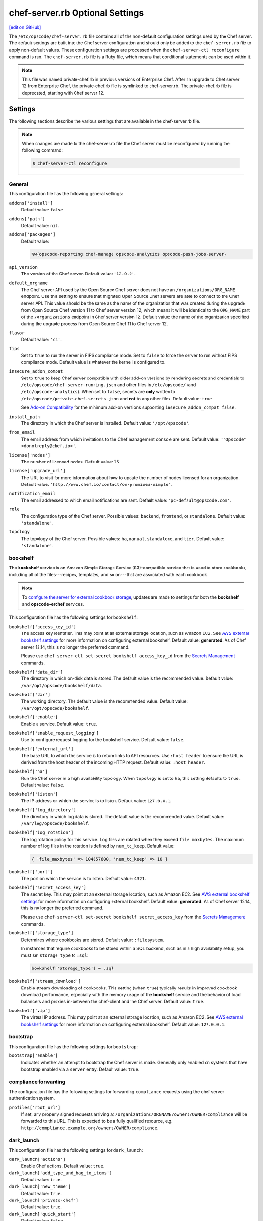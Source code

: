 =====================================================
chef-server.rb Optional Settings
=====================================================
`[edit on GitHub] <https://github.com/chef/chef-web-docs/blob/master/chef_master/source/config_rb_server_optional_settings.rst>`__

.. tag config_rb_server_summary

The ``/etc/opscode/chef-server.rb`` file contains all of the non-default configuration settings used by the Chef server. The default settings are built into the Chef server configuration and should only be added to the ``chef-server.rb`` file to apply non-default values. These configuration settings are processed when the ``chef-server-ctl reconfigure`` command is run. The ``chef-server.rb`` file is a Ruby file, which means that conditional statements can be used within it.

.. end_tag

.. note:: .. tag notes_config_rb_server_was_private_chef_rb

          This file was named private-chef.rb in previous versions of Enterprise Chef. After an upgrade to Chef server 12 from Enterprise Chef, the private-chef.rb file is symlinked to chef-server.rb. The private-chef.rb file is deprecated, starting with Chef server 12.

          .. end_tag

Settings
=====================================================
The following sections describe the various settings that are available in the chef-server.rb file.

.. note:: .. tag notes_config_rb_server_must_reconfigure

          When changes are made to the chef-server.rb file the Chef server must be reconfigured by running the following command:

          .. code-block:: bash

             $ chef-server-ctl reconfigure

          .. end_tag

General
-----------------------------------------------------
This configuration file has the following general settings:

``addons['install']``
   Default value: ``false``.

``addons['path']``
   Default value: ``nil``.

``addons['packages']``
   Default value:

   .. code-block:: ruby

      %w{opscode-reporting chef-manage opscode-analytics opscode-push-jobs-server}

``api_version``
   The version of the Chef server. Default value: ``'12.0.0'``.

``default_orgname``
   The Chef server API used by the Open Source Chef server does not have an ``/organizations/ORG_NAME`` endpoint. Use this setting to ensure that migrated Open Source Chef servers are able to connect to the Chef server API. This value should be the same as the name of the organization that was created during the upgrade from Open Source Chef version 11 to Chef server version 12, which means it will be identical to the ``ORG_NAME`` part of the ``/organizations`` endpoint in Chef server version 12. Default value: the name of the organization specified during the upgrade process from Open Source Chef 11 to Chef server 12.

``flavor``
   Default value: ``'cs'``.

``fips``
   Set to ``true`` to run the server in FIPS compliance mode. Set to ``false`` to force the server to run without FIPS compliance mode. Default value is whatever the kernel is configured to.

.. _config_rb_server_insecure_addon_compat:

``insecure_addon_compat``
   Set to ``true`` to keep Chef server compatible with older add-on versions by rendering secrets and credentials to ``/etc/opscode/chef-server-running.json`` and other files in ``/etc/opscode/`` (and ``/etc/opscode-analytics``). When set to ``false``, secrets are **only** written to ``/etc/opscode/private-chef-secrets.json`` and **not** to any other files. Default value: ``true``.

   See `Add-on Compatibility </server_security.html#add-on-compatibility>`_ for the minimum add-on versions supporting ``insecure_addon_compat false``.

``install_path``
   The directory in which the Chef server is installed. Default value: ``'/opt/opscode'``.

``from_email``
   The email address from which invitations to the Chef management console are sent. Default value: ``'"Opscode" <donotreply@chef.io>'``.

``license['nodes']``
   The number of licensed nodes. Default value: ``25``.

``license['upgrade_url']``
   The URL to visit for more information about how to update the number of nodes licensed for an organization. Default value: ``'http://www.chef.io/contact/on-premises-simple'``.

``notification_email``
   The email addressed to which email notifications are sent. Default value: ``'pc-default@opscode.com'``.

``role``
   The configuration type of the Chef server. Possible values: ``backend``, ``frontend``, or ``standalone``. Default value: ``'standalone'``.

``topology``
   The topology of the Chef server. Possible values: ``ha``, ``manual``, ``standalone``, and ``tier``. Default value: ``'standalone'``.

bookshelf
-----------------------------------------------------
.. tag server_services_bookshelf

The **bookshelf** service is an Amazon Simple Storage Service (S3)-compatible service that is used to store cookbooks, including all of the files---recipes, templates, and so on---that are associated with each cookbook.

.. end_tag

.. note:: .. tag notes_server_aws_cookbook_storage

          To `configure the server for external cookbook storage </server_components.html#aws-settings>`_, updates are made to settings for both the **bookshelf** and **opscode-erchef** services.

          .. end_tag

This configuration file has the following settings for ``bookshelf``:

``bookshelf['access_key_id']``
  The access key identifier. This may point at an external storage location, such as Amazon EC2. See `AWS external bookshelf settings </server_components.html#external-bookshelf-settings>`__ for more information on configuring external bookshelf. Default value: **generated**. As of Chef server 12.14, this is no longer the preferred command.

  Please use ``chef-server-ctl set-secret bookshelf access_key_id`` from the `Secrets Management </ctl_chef_server.html#ctl-chef-server-secrets-management>`__ commands.

``bookshelf['data_dir']``
   The directory in which on-disk data is stored. The default value is the recommended value. Default value: ``/var/opt/opscode/bookshelf/data``.

``bookshelf['dir']``
   The working directory. The default value is the recommended value. Default value: ``/var/opt/opscode/bookshelf``.

``bookshelf['enable']``
   Enable a service. Default value: ``true``.

``bookshelf['enable_request_logging']``
   Use to configure request logging for the bookshelf service. Default value: ``false``.

``bookshelf['external_url']``
   The base URL to which the service is to return links to API resources. Use ``:host_header`` to ensure the URL is derived from the host header of the incoming HTTP request. Default value: ``:host_header``.

``bookshelf['ha']``
   Run the Chef server in a high availability topology. When ``topology`` is set to ``ha``, this setting defaults to ``true``. Default value: ``false``.

``bookshelf['listen']``
   The IP address on which the service is to listen. Default value: ``127.0.0.1``.

``bookshelf['log_directory']``
   The directory in which log data is stored. The default value is the recommended value. Default value: ``/var/log/opscode/bookshelf``.

``bookshelf['log_rotation']``
   The log rotation policy for this service. Log files are rotated when they exceed ``file_maxbytes``. The maximum number of log files in the rotation is defined by ``num_to_keep``. Default value:

   .. code-block:: ruby

      { 'file_maxbytes' => 104857600, 'num_to_keep' => 10 }

``bookshelf['port']``
   The port on which the service is to listen. Default value: ``4321``.

``bookshelf['secret_access_key']``
   The secret key. This may point at an external storage location, such as Amazon EC2. See `AWS external bookshelf settings </server_components.html#external-bookshelf-settings>`__ for more information on configuring external bookshelf. Default value: **generated**. As of Chef server 12.14, this is no longer the preferred command.

   Please use ``chef-server-ctl set-secret bookshelf secret_access_key`` from the `Secrets Management </ctl_chef_server.html#ctl-chef-server-secrets-management>`__ commands.

``bookshelf['storage_type']``
   Determines where cookbooks are stored. Default value: ``:filesystem``.

   In instances that require cookbooks to be stored within a SQL backend, such as in a high availability setup, you must set ``storage_type`` to ``:sql``:

   .. code-block:: ruby

      bookshelf['storage_type'] = :sql

``bookshelf['stream_download']``
   Enable stream downloading of cookbooks. This setting (when ``true``) typically results in improved cookbook download performance, especially with the memory usage of the **bookshelf** service and the behavior of load balancers and proxies in-between the chef-client and the Chef server. Default value: ``true``.

``bookshelf['vip']``
   The virtual IP address. This may point at an external storage location, such as Amazon EC2. See `AWS external bookshelf settings </server_components.html#external-bookshelf-settings>`__ for more information on configuring external bookshelf. Default value: ``127.0.0.1``.

bootstrap
-----------------------------------------------------
This configuration file has the following settings for ``bootstrap``:

``bootstrap['enable']``
   Indicates whether an attempt to bootstrap the Chef server is made. Generally only enabled on systems that have bootstrap enabled via a ``server`` entry. Default value: ``true``.

compliance forwarding
-----------------------------------------------------
The configuration file has the following settings for forwarding ``compliance`` requests using the chef server authentication system.

``profiles['root_url']``
   If set, any properly signed requests arriving at ``/organizations/ORGNAME/owners/OWNER/compliance`` will be forwarded to this URL. This is expected to be a fully qualified resource, e.g. ``http://compliance.example.org/owners/OWNER/compliance``.

dark_launch
-----------------------------------------------------
This configuration file has the following settings for ``dark_launch``:

``dark_launch['actions']``
   Enable Chef actions. Default value: ``true``.

``dark_launch['add_type_and_bag_to_items']``
   Default value: ``true``.

``dark_launch['new_theme']``
   Default value: ``true``.

``dark_launch['private-chef']``
   Default value: ``true``.

``dark_launch['quick_start']``
   Default value: ``false``.

``dark_launch['reporting']``
   Enable Reporting, which performs data collection during a chef-client run. Default value: ``true``.

``dark_launch['sql_users']``
   Default value: ``true``.

data_collector
-----------------------------------------------------
This configuration file has the following settings for ``data_collector``:

``data_collector['root_url']``
   The fully qualified URL to the data collector server API. When present, it will enable the data collector in **opscode-erchef**. This also enables chef-server authenticated forwarding any properly signed requests arriving at ``/organizations/ORGNAME/data-collector`` to this URL with the data collector token appended. This is also target for requests authenticated and forwarded by the ``/organizations/ORGNAME/data-collector`` endpoint. For the forwarding to work correctly the ``data_collector['token']`` field must also be set.
   For example, if the data collector in Chef Automate is being used, the URI would look like:
   ``http://my_automate_server.example.org/data-collector/v0/``.

``data_collector['proxy']``
   If set to ``true``, Chef server will proxy all requests sent to ``/data-collector`` to the configured Chef Automate ``data_collector['root_url']``. Note that *this route* does not check the request signature and add the right data_collector token, but just proxies the Automate endpoint **as-is**. Default value: ``nil``.

``data_collector['token']``
   Legacy configuration for shared data collector security token. When configured, the token will be passed as an HTTP header named ``x-data-collector-token`` which the server can choose to accept or reject. As of Chef server 12.14, this is no longer the preferred command.

   Please use ``chef-server-ctl set-secret data_collector token`` from the `Secrets Management </ctl_chef_server.html#ctl-chef-server-secrets-management>`__ commands.

``data_collector['timeout']``
   The amount of time (in milliseconds) before a request to the data collector API times out. Default value: `30000`.
``data_collector['http_init_count']``
   The initial worker count for the HTTP connection pool that is used by the data collector. Default value: `25`.
``data_collector['http_max_count']``
   The maximum worker count for the HTTP connection pool that is used by the data collector. Default value: `100`.
``data_collector['http_max_age']``
   The maximum connection worker age (in seconds) for the HTTP connection pool that is used by the data collector. Default value: `"{70, sec}"`.
``data_collector['http_cull_interval']``
   The maximum cull interval (in minutes) for the HTTP connection pool that is used by the data collector. Default value: `"{1, min}"`.
``data_collector['http_max_connection_duration']``
   The maximum connection duration (in seconds) for the HTTP connection pool that is used by the data collector. Default value: `"{70, sec}"`.
``data_collector['ibrowse_options']``
   An array of comma-separated key-value pairs of ibrowse options for the HTTP connection pool that is used by the data collector. Default value: `"[{connect_timeout, 10000}]"`.

estatsd
-----------------------------------------------------
This configuration file has the following settings for ``estatsd``:

``estatsd['dir']``
   The working directory. The default value is the recommended value. Default value: ``'/var/opt/opscode/estatsd'``.

``estatsd['enable']``
   Enable a service. Default value: ``true``.

``estatsd['log_directory']``
   The directory in which log data is stored. The default value is the recommended value. Default value: ``'/var/log/opscode/estatsd'``.

``estatsd['port']``
   The port on which the service is to listen. Default value: ``9466``.

``estatsd['protocol']``
   Use to send application statistics with StatsD protocol formatting. Set this value to ``statsd`` to apply StatsD protocol formatting.

``estatsd['vip']``
   The virtual IP address. Default value: ``'127.0.0.1'``.

jetty
-----------------------------------------------------
This configuration file has the following settings for ``jetty``:

``jetty['enable']``
   Enable a service. Default value: ``'false'``. This value should not be modified.

``jetty['ha']``
   Run the Chef server in a high availability topology. When ``topology`` is set to ``ha``, this setting defaults to ``true``. Default value: ``'false'``.

``jetty['log_directory']``
   The directory in which log data is stored. The default value is the recommended value. Default value:

   .. code-block:: ruby

      '/var/opt/opscode/opscode-solr4/jetty/logs'

keepalived
-----------------------------------------------------
.. tag server_services_keepalived

The **keepalived** service manages the virtual IP address (VIP) between the backend machines in a high availability topology that uses DRBD.

.. end_tag

This configuration file has the following settings for ``keepalived``:

``keepalived['dir']``
   The working directory. The default value is the recommended value. Default value: ``'/var/opt/opscode/keepalived'``.

``keepalived['enable']``
   Enable a service. Enable this setting for backend servers in high availability topologies. Default value: ``false``.

``keepalived['ipv6_on']``
   Enable Internet Protocol version 6 (IPv6) addresses. Default value: ``false``.

``keepalived['log_directory']``
   The directory in which log data is stored. The default value is the recommended value. Default value: ``'/var/log/opscode/keepalived'``.

``keepalived['log_rotation']``
   The log rotation policy for this service. Log files are rotated when they exceed ``file_maxbytes``. The maximum number of log files in the rotation is defined by ``num_to_keep``. Default value: ``{ 'file_maxbytes' => 104857600, 'num_to_keep' => 10 }``

``keepalived['service_posthooks']``
   The directory to which Keepalived is to send ``POST`` hooks. Default value:

   .. code-block:: ruby

      '{ 'rabbitmq' => '/opt/opscode/bin/wait-for-rabbit' }'

``keepalived['smtp_connect_timeout']``
   The amount of time (in seconds) to wait for a connection to an SMTP server. Default value: ``'30'``.

``keepalived['smtp_server']``
   The SMTP server to which a connection is made. Default value: ``'127.0.0.1'``.

``keepalived['vrrp_instance_advert_int']``
   The frequency (in seconds) at which the primary VRRP server is to advertise. Default value: ``'1'``.

``keepalived['vrrp_instance_interface']``
   The interface over which VRRP traffic is sent. Should be set to the name of the dedicated interface for Keepalived. Default value: ``'eth0'``.

``keepalived['vrrp_instance_ipaddress']``
   The virtual IP address to be managed. This is typically set by the ``backend_vip`` option. Default value: ``node['ipaddress']``.

``keepalived['vrrp_instance_ipaddress_dev']``
   The device to which the virtual IP address is added. Default value: ``'eth0'``.

``keepalived['vrrp_instance_nopreempt']``
   Specify that a lower priority machine maintains the master role, even if a higher priority machine is available. (This setting configures the ``noprempt`` value in VRRP.) Default value: ``'true'``.

``keepalived['vrrp_instance_password']``
   Legacy configuration for the secret key of VRRP pairs. This value is generated randomly when the bootstrap server is installed and does not need to be set explicitly. Default value: **generated**.

   To override the default value, use the `Secrets Management </ctl_chef_server.html#ctl-chef-server-secrets-management>`__ command: ``chef-server-ctl set-secret keepalived vrrp_instance_password``.

``keepalived['vrrp_instance_preempt_delay']``
   The ``prempt_delay`` value for the VRRP instance. Default value: ``'30'``.

``keepalived['vrrp_instance_priority']``
   The priority for this server. By default, all servers have equal priority. The server with the lowest value will have the highest priority. Default value: ``'100'``.

``keepalived['vrrp_instance_state']``
   The state of the VRRP server. This value should be the same for both servers in the backend. Default value: ``'BACKUP'``.

``keepalived['vrrp_instance_virtual_router_id']``
   The virtual router identifier used by the Keepalived pair. This value should be unique within the multicast domain used for Keepalived. Default value: ``'1'``.

``keepalived['vrrp_sync_group']``
   The name of the VRRP synchronization group. Default value: ``'PC_GROUP'``.

``keepalived['vrrp_sync_instance']``
   The name of the VRRP synchronization instance. Default value: ``'PC_VI'``.

``keepalived['vrrp_unicast_bind']``
   The unicast cluster IP address to which Keepalived binds. To use multicast, leave this value undefined. This value is configured automatically based on settings in private-chef.rb. This setting should not be changed without first consulting a Chef support engineer. Default value: ``node['ipaddress']``.

``keepalived['vrrp_unicast_peer']``
   The unicast cluster IP address used by Keepalived to talk to its peer. To use multicast, leave this value undefined. This value is configured automatically based on settings in private-chef.rb. This setting should not be changed without first consulting a Chef support engineer. Default value: ``nil``.

lb / lb_internal
-----------------------------------------------------
This configuration file has the following settings for ``lb``:

``lb['api_fqdn']``
   Default value: ``node['fqdn']``.

``lb['ban_refresh_interval']``
   Default value: ``600``.

``lb['bookshelf']``
   Default value: ``127.0.0.1``.

``lb['cache_cookbook_files']``
   Default value: ``false``.

``lb['chef_max_version']``
   The maximum version of the chef-client that is allowed to access the Chef server via the Chef server API. Default value: ``11``.

``lb['chef_min_version']``
   The minimum version of the chef-client that is allowed to access the Chef server via the Chef server API. Default value: ``10``.

``lb['chef_server_webui']``
   Default value: ``127.0.0.1``.

``lb['debug']``
   Default value: ``false``.

``lb['enable']``
   Enable a service. Default value: ``true``.

``lb['erchef']``
   Default value: ``127.0.0.1``.

``lb['maint_refresh_interval']``
   Default value: ``600``.

``lb['redis_connection_pool_size']``
   Default value: ``250``.

``lb['redis_connection_timeout']``
   The amount of time (in milliseconds) to wait before timing out. Default value: ``1000``.

``lb['redis_keepalive_timeout']``
   The amount of time (in milliseconds) to wait before timing out. Default value: ``2000``.

``lb['upstream']['bookshelf']``
   The default value is the recommended value. Default value: ``[ '127.0.0.1' ]``.

``lb['upstream']['oc_bifrost']``
   The default value is the recommended value. Default value: ``[ '127.0.0.1' ]``.

``lb['upstream']['opscode_erchef']``
   The default value is the recommended value. Default value: ``[ '127.0.0.1' ]``.

``lb['upstream']['opscode_solr4']``
   The default value is the recommended value. Default value: ``[ '127.0.0.1' ]``.

``lb['vip']``
   The virtual IP address. Default value: ``127.0.0.1``.

``lb['web_ui_fqdn']``
   Default value: ``node['fqdn']``.

``lb['xdl_defaults']['503_mode']``
   The default value is the recommended value. Default value: ``false``.

``lb['xdl_defaults']['couchdb_acls']``
   The default value is the recommended value. Default value: ``true``.

``lb['xdl_defaults']['couchdb_association_requests']``
   The default value is the recommended value. Default value: ``true``.

``lb['xdl_defaults']['couchdb_associations']``
   The default value is the recommended value. Default value: ``true``.

``lb['xdl_defaults']['couchdb_containers']``
   The default value is the recommended value. Default value: ``true``.

``lb['xdl_defaults']['couchdb_groups']``
   The default value is the recommended value. Default value: ``true``.

``lb['xdl_defaults']['couchdb_organizations']``
   The default value is the recommended value. Default value: ``true``.

And for the internal load balancers:

``lb_internal['account_port']``
   Default value: ``9685``.

``lb_internal['chef_port']``
   Default value: ``9680``.

``lb_internal['enable']``
   Default value: ``true``.

``lb_internal['oc_bifrost_port']``
   Default value: ``9683``.

``lb_internal['vip']``
   The virtual IP address. Default value: ``'127.0.0.1'``.

ldap
-----------------------------------------------------
.. tag config_rb_server_settings_ldap

.. warning:: The following settings **MUST** be in the config file for LDAP authentication to Active Directory to work:

   - ``base_dn``
   - ``bind_dn``
   - ``group_dn``
   - ``host``

   If those settings are missing, you will get authentication errors and be unable to proceed.

This configuration file has the following settings for ``ldap``:

``ldap['base_dn']``
   The root LDAP node under which all other nodes exist in the directory structure. For Active Directory, this is typically ``cn=users`` and then the domain. For example:

   .. code-block:: ruby

      'OU=Employees,OU=Domain users,DC=example,DC=com'

   Default value: ``nil``.

``ldap['bind_dn']``
   The distinguished name used to bind to the LDAP server. The user the Chef server will use to perform LDAP searches. This is often the administrator or manager user. This user needs to have read access to all LDAP users that require authentication. The Chef server must do an LDAP search before any user can log in. Many Active Directory and LDAP systems do not allow an anonymous bind. If anonymous bind is allowed, leave the ``bind_dn`` and ``bind_password`` settings blank. If anonymous bind is not allowed, a user with ``READ`` access to the directory is required. This user must be specified as an LDAP distinguished name similar to:

   .. code-block:: ruby

      'CN=user,OU=Employees,OU=Domainuser,DC=example,DC=com'

   .. note:: If you need to escape characters in a distinguished name, such as when using Active Directory, they must be `escaped with a backslash escape character <https://social.technet.microsoft.com/wiki/contents/articles/5312.active-directory-characters-to-escape.aspx>`_.

      .. code-block:: ruby

         'CN=example\\user,OU=Employees,OU=Domainuser,DC=example,DC=com'

   Default value: ``nil``.

``ldap['bind_password']``
   Legacy configuration for the password of the binding user. The password for the user specified by ``ldap['bind_dn']``. Leave this value and ``ldap['bind_dn']`` unset if anonymous bind is sufficient. Default value: ``nil``. As of Chef server 12.14, this is no longer the preferred command.

   Please use ``chef-server-ctl set-secret ldap bind_password`` from the `Secrets Management </ctl_chef_server.html#ctl-chef-server-secrets-management>`__ commands.

   .. code-block:: bash

      $ chef-server-ctl set-secret ldap bind_password
      Enter ldap bind_password:    (no terminal output)
      Re-enter ldap bind_password: (no terminal output)

   Remove a set password via

   .. code-block:: bash

      $ chef-server-ctl remove-secret ldap bind_password

``ldap['group_dn']``
   The distinguished name for a group. When set to the distinguished name of a group, only members of that group can log in. This feature filters based on the ``memberOf`` attribute and only works with LDAP servers that provide such an attribute. In OpenLDAP, the ``memberOf`` overlay provides this attribute. For example, if the value of the ``memberOf`` attribute is ``CN=abcxyz,OU=users,DC=company,DC=com``, then use:

   .. code-block:: ruby

      ldap['group_dn'] = 'CN=abcxyz,OU=users,DC=company,DC=com'

``ldap['host']``
   The name (or IP address) of the LDAP server. The hostname of the LDAP or Active Directory server. Be sure the Chef server is able to resolve any host names. Default value: ``ldap-server-host``.

``ldap['login_attribute']``
   The LDAP attribute that holds the user's login name. Use to specify the Chef server user name for an LDAP user. Default value: ``sAMAccountName``.

``ldap['port']``
   An integer that specifies the port on which the LDAP server listens. The default value is an appropriate value for most configurations. Default value: ``389`` or ``636`` when ``ldap['encryption']`` is set to ``:simple_tls``.

``ldap['ssl_enabled']``
   Cause the Chef server to connect to the LDAP server using SSL. Default value: ``false``. Must be ``false`` when ``ldap['tls_enabled']`` is ``true``.

   .. note:: It's recommended that you enable SSL for Active Directory.

   .. note:: Previous versions of the Chef server used the ``ldap['ssl_enabled']`` setting to first enable SSL, and then the ``ldap['encryption']`` setting to specify the encryption type. These settings are deprecated.

``ldap['system_adjective']``
   A descriptive name for the login system that is displayed to users in the Chef server management console. If a value like "corporate" is used, then the Chef management console user interface will display strings like "the corporate login server", "corporate login", or "corporate password." Default value: ``AD/LDAP``.

   .. warning:: This setting is **not** used by the Chef server. It is used only by the Chef management console.

``ldap['timeout']``
   The amount of time (in seconds) to wait before timing out. Default value: ``60000``.

``ldap['tls_enabled']``
   Enable TLS. When enabled, communication with the LDAP server is done via a secure SSL connection on a dedicated port. When ``true``, ``ldap['port']`` is also set to ``636``. Default value: ``false``. Must be ``false`` when ``ldap['ssl_enabled']`` is ``true``.

   .. note:: Previous versions of the Chef server used the ``ldap['ssl_enabled']`` setting to first enable SSL, and then the ``ldap['encryption']`` setting to specify the encryption type. These settings are deprecated.

.. end_tag

nginx
-----------------------------------------------------
This configuration file has the following settings for ``nginx``:

``nginx['cache_max_size']``
   The ``max_size`` parameter used by the Nginx cache manager, which is part of the ``proxy_cache_path`` directive. When the size of file storage exceeds this value, the Nginx cache manager removes the least recently used data. Default value: ``5000m``.

``nginx['client_max_body_size']``
   The maximum accepted body size for a client request, as indicated by the ``Content-Length`` request header. Default value: ``250m``.

``nginx['dir']``
   The working directory. The default value is the recommended value. Default value: ``/var/opt/opscode/nginx``.

``nginx['enable']``
   Enable a service. Default value: ``true``.

``nginx['enable_ipv6']``
   Enable Internet Protocol version 6 (IPv6) addresses. Default value: ``false``.

``nginx['enable_non_ssl']``
   Allow port 80 redirects to port 443. When this value is set to ``true``, load balancers on the front-end hardware are allowed to do SSL termination of the WebUI and API. Default value: ``false``.

``nginx['enable_stub_status']``
   Enables the Nginx ``stub_status`` module. See ``nginx['stub_status']['allow_list']``, ``nginx['stub_status']['listen_host']``, ``nginx['stub_status']['listen_port']``, and ``nginx['stub_status']['location']``. Default value: ``true``.

``nginx['gzip']``
   Enable  gzip compression. Default value: ``on``.

``nginx['gzip_comp_level']``
   The compression level used with gzip, from least amount of compression (``1``, fastest) to the most (``2``, slowest). Default value: ``2``.

``nginx['gzip_http_version']``
   Enable gzip depending on the version of the HTTP request. Default value: ``1.0``.

``nginx['gzip_proxied']``
   The type of compression used based on the request and response. Default value: ``any``.

``nginx['gzip_types']``
   Enable compression for the specified MIME-types. Default value:

   .. code-block:: ruby

      [ 'text/plain',
        'text/css',
        'application/x-javascript',
        'text/xml', 'application/xml',
        'application/xml+rss',
        'text/javascript',
        'application/json'
        ]

``nginx['ha']``
   Run the Chef server in a high availability topology. When ``topology`` is set to ``ha``, this setting defaults to ``true``. Default value: ``false``.

``nginx['keepalive_timeout']``
   The amount of time (in seconds) to wait for requests on a Keepalived connection. Default value: ``65``.

``nginx['log_directory']``
   The directory in which log data is stored. The default value is the recommended value. Default value: ``/var/log/opscode/nginx``.

``nginx['log_rotation']``
   The log rotation policy for this service. Log files are rotated when they exceed ``file_maxbytes``. The maximum number of log files in the rotation is defined by ``num_to_keep``. Default value: ``{ 'file_maxbytes' => 104857600, 'num_to_keep' => 10 }``

``nginx['log_x_forwarded_for']``
  Log $http_x_forwarded_for ("X-Forwarded-For") instead of $remote_addr if ``true``.  Default value ``false``.

``nginx['non_ssl_port']``
   The port on which the WebUI and API are bound for non-SSL connections. Default value: ``80``. Use ``nginx['enable_non_ssl']`` to enable or disable SSL redirects on this port number. Set to ``false`` to disable non-SSL connections.

``nginx['sendfile']``
   Copy data between file descriptors when ``sendfile()`` is used. Default value: ``on``.

``nginx['server_name']``
   The FQDN for the server. Default value: ``node['fqdn']``.

``nginx['ssl_certificate']``
   The SSL certificate used to verify communication over HTTPS. Default value: ``nil``.

``nginx['ssl_certificate_key']``
   The certificate key used for SSL communication. Default value: ``nil``.

``nginx['ssl_ciphers']``
   The list of supported cipher suites that are used to establish a secure connection. To favor AES256 with ECDHE forward security, drop the ``RC4-SHA:RC4-MD5:RC4:RSA`` prefix. See `this link <https://wiki.mozilla.org/Security/Server_Side_TLS>`__ for more information. For example:

   .. code-block:: ruby

      nginx['ssl_ciphers'] = HIGH: ... :!PSK

``nginx['ssl_company_name']``
   The name of your company. Default value: ``YouCorp``.

``nginx['ssl_country_name']``
   The country in which your company is located. Default value: ``US``.

``nginx['ssl_email_address']``
   The default email address for your company. Default value: ``you@example.com``.

``nginx['ssl_locality_name']``
   The city in which your company is located. Default value: ``Seattle``.

``nginx['ssl_organizational_unit_name']``
   The organization or group within your company that is running the Chef server. Default value: ``Operations``.

``nginx['ssl_port']``
   Default value: ``443``.

``nginx['ssl_protocols']``
   The SSL protocol versions that are enabled. For the highest possible security, disable SSL 3.0 and allow only TLS:

   .. code-block:: ruby

      nginx['ssl_protocols'] = 'TLSv1 TLSv1.1 TLSv1.2'

   Default value: ``TLSv1 TLSv1.1 TLSv1.2``.

``nginx['ssl_state_name']``
   The state, province, or region in which your company is located. Default value: ``WA``.

``nginx['strict_host_header']``
   Whether nginx should only respond to requests where the Host header matches one of the configured FQDNs. Default value: ``false``.

   New in Chef server 12.17

``nginx['stub_status']['allow_list']``
   The IP address on which accessing the ``stub_status`` endpoint is allowed. Default value: ``["127.0.0.1"]``.

``nginx['stub_status']['listen_host']``
   The host on which the Nginx ``stub_status`` module listens. Default value: ``"127.0.0.1"``.

``nginx['stub_status']['listen_port']``
   The port on which the Nginx ``stub_status`` module listens. Default value: ``"9999"``.

``nginx['stub_status']['location']``
   The name of the Nginx ``stub_status`` endpoint used to access data generated by the Nginx ``stub_status`` module. Default value: ``"/nginx_status"``.

``nginx['tcp_nodelay']``
   Enable the Nagle buffering algorithm. Default value: ``on``.

``nginx['tcp_nopush']``
   Enable TCP/IP transactions. Default value: ``on``.

``nginx['url']``
   Default value: ``https://#{node['fqdn']}``.

``nginx['use_implicit_hosts']``
   Automatically add `localhost` and any local IP addresses to the configured FQDNs. Useful in combination with ``nginx['strict_host_header']``. Default value: ``true``.

   New in Chef server 12.17

``nginx['worker_connections']``
   The maximum number of simultaneous clients. Use with ``nginx['worker_processes']`` to determine the maximum number of allowed clients. Default value: ``10240``.

``nginx['worker_processes']``
   The number of allowed worker processes. Use with ``nginx['worker_connections']`` to determine the maximum number of allowed clients. Default value: ``node['cpu']['total'].to_i``.

``nginx['x_forwarded_proto']``
   The protocol used to connect to the server. Possible values: ``http`` and ``https``. This is the protocol used to connect to the Chef server by a chef-client or a workstation. Default value: ``'https'``.

oc_bifrost
-----------------------------------------------------
.. tag server_services_bifrost

The **oc_bifrost** service ensures that every request to view or manage objects stored on the Chef server is authorized.

.. end_tag

This configuration file has the following settings for ``oc_bifrost``:

``oc_bifrost['db_pool_size']``
   The number of open connections to PostgreSQL that are maintained by the service. This value should be increased if failures indicate that the **oc_bifrost** service ran out of connections. This value should be tuned in conjunction with the ``postgresql['max_connections']`` setting for PostgreSQL. Default value: ``20``.

``oc_bifrost['dir']``
   The working directory. The default value is the recommended value. Default value: ``/var/opt/opscode/oc_bifrost``.

``oc_bifrost['enable']``
   Enable a service. Default value: ``true``.

``oc_bifrost['enable_request_logging']``
   Use to configure request logging for the ``oc_bifrost`` service. Default value: ``true``.

``oc_bifrost['extended_perf_log']``
   Default value: ``true``.

``oc_bifrost['ha']``
   Run the Chef server in a high availability topology. When ``topology`` is set to ``ha``, this setting defaults to ``true``.

``oc_bifrost['listen']``
   The IP address on which the service is to listen. Default value: ``'127.0.0.1'``.

``oc_bifrost['log_directory']``
   The directory in which log data is stored. The default value is the recommended value. Default value: ``/var/log/opscode/oc_bifrost``.

``oc_bifrost['log_rotation']``
   The log rotation policy for this service. Log files are rotated when they exceed ``file_maxbytes``. The maximum number of log files in the rotation is defined by ``num_to_keep``. Default value:

   .. code-block:: ruby

      { 'file_maxbytes' => 104857600, 'num_to_keep' => 10 }

``oc_bifrost['port']``
   The port on which the service is to listen. Default value: ``9463``.

``oc_bifrost['sql_password']``
   The password for the ``sql_user``. Default value: **generated**.

   To override the default value, use the `Secrets Management </ctl_chef_server.html#ctl-chef-server-secrets-management>`__ command: ``chef-server-ctl set-secret oc_bifrost sql_password``.

``oc_bifrost['sql_ro_password']``
   The password for the ``sql_ro_user``. Default value: **generated**.

   To override the default value, use the `Secrets Management </ctl_chef_server.html#ctl-chef-server-secrets-management>`__ command: ``chef-server-ctl set-secret oc_bifrost sql_ro_password``.

``oc_bifrost['sql_ro_user']``
   Default value: ``'bifrost_ro'``.

``oc_bifrost['sql_user']``
   The user with permission to publish data. Default value: ``'bifrost'``.

``oc_bifrost['superuser_id']``
   Default value: **generated**.

``oc_bifrost['vip']``
   The virtual IP address. Default value: ``'127.0.0.1'``.

oc_chef_authz
-----------------------------------------------------
.. tag server_services_authz

The **opscode-authz** service is used to handle authorization requests to the Chef server.

.. end_tag

.. tag config_rb_server_settings_oc_chef_authz

This configuration file has the following settings for ``oc_chef_authz``:

``oc_chef_authz['http_cull_interval']``
   Default value: ``'{1, min}'``.

``oc_chef_authz['http_init_count']``
   Default value: ``25``.

``oc_chef_authz['http_max_age']``
   Default value: ``'{70, sec}'``.

``oc_chef_authz['http_max_connection_duration']``
   Default value: ``'{70, sec}'``.

``oc_chef_authz['http_max_count']``
   Default value: ``100``.

``oc_chef_authz['ibrowse_options']``
   The amount of time (in milliseconds) to wait for a connection to be established. Default value: ``'[{connect_timeout, 5000}]'``.

.. end_tag

oc-chef-pedant
-----------------------------------------------------
This configuration file has the following settings for ``oc-chef-pedant``:

``oc_chef_pedant['debug_org_creation']``
   Run tests with full output. Default value: ``false``.

``oc_chef_pedant['dir']``
   The working directory. The default value is the recommended value. Default value:

   .. code-block:: ruby

      '/var/opt/opscode/oc-chef-pedant'

``oc_chef_pedant['log_directory']``
   The directory in which log data is stored. The default value is the recommended value. Default value:

   .. code-block:: ruby

      '/var/log/opscode/oc-chef-pedant'

``oc_chef_pedant['log_http_requests']``
   Log HTTP requests in a file named ``http-traffic.log`` that is located in the path specified by ``log_directory``. Default value: ``true``.

``oc_chef_pedant['log_rotation']``
   The log rotation policy for this service. Log files are rotated when they exceed ``file_maxbytes``. The maximum number of log files in the rotation is defined by ``num_to_keep``. Default value:

   .. code-block:: ruby

      { 'file_maxbytes' => 104857600, 'num_to_keep' => 10 }

oc-id
-----------------------------------------------------
.. tag server_services_oc_id

The **oc-id** service enables OAuth 2.0 authentication to the Chef server by external applications, including Chef Supermarket and Chef Analytics. OAuth 2.0 uses token-based authentication, where external applications use tokens that are issued by the **oc-id** provider. No special credentials---``webui_priv.pem`` or privileged keys---are stored on the external application.

.. end_tag

This configuration file has the following settings for ``oc-id``:

``oc_id['administrators']``
   An array of Chef server user names who may add applications to the identity service. For example, ``['user1', 'user2']``. Default value: ``[ ]``.

``oc_id['applications']``
   A Hash that contains OAuth 2 application information. Default value: ``{ }``.

   .. tag config_ocid_application_hash_supermarket

   To define OAuth 2 information for Chef Supermarket, create a Hash similar to:

      .. code-block:: ruby

         oc_id['applications'] ||= {}
         oc_id['applications']['supermarket'] = {
           'redirect_uri' => 'https://supermarket.mycompany.com/auth/chef_oauth2/callback'
         }

   .. end_tag

   To define OAuth 2 information for Chef Analytics, create a Hash similar to:

      .. code-block:: ruby

         oc_id['applications'] ||= {}
         oc_id['applications']['analytics'] = {
           'redirect_uri' => 'https://analytics.rhel.aws'
         }

``oc_id['db_pool_size']``
   The number of open connections to PostgreSQL that are maintained by the service. Default value: ``'20'``.

``oc_id['dir']``
   The working directory. The default value is the recommended value. Default value: none.

``oc_id['enable']``
   Enable a service. Default value: ``true``.

``oc_id['email_from_address']``
   New in Chef server 12.12.

   Outbound email address. Defaults to the ``'from_email'`` value.

``oc_id['ha']``
   Run the Chef server in a high availability topology. When ``topology`` is set to ``ha``, this setting defaults to ``true``. Default value: ``false``.

``oc_id['log_directory']``
   The directory in which log data is stored. The default value is the recommended value. Default value: ``'/var/opt/opscode/oc_id'``.

``oc_id['log_rotation']``
   The log rotation policy for this service. Log files are rotated when they exceed ``file_maxbytes``. The maximum number of log files in the rotation is defined by ``num_to_keep``. Default value:

   .. code-block:: ruby

      { 'file_maxbytes' => 104857600, 'num_to_keep' => 10 }

``oc_id['origin']``
   New in Chef server 12.12.

   The FQDN for the server that is sending outbound email. Defaults to the ``'api_fqdn'`` value, which is the FQDN for the Chef server.

``oc_id['num_to_keep']``
   The number of log files to keep. Default value: ``10``.

``oc_id['port']``
   The port on which the service is to listen. Default value: ``9090``.

``oc_id['sql_database']``
   The name of the database. Default value: ``oc_id``.

``oc_id['sql_password']``
   The password for the ``sql_user``. Default value: **generated**.

   To override the default value, use the `Secrets Management </ctl_chef_server.html#ctl-chef-server-secrets-management>`__ command: ``chef-server-ctl set-secret oc_id sql_password``.

``oc_id['sql_user']``
   The user with permission to write to ``sql_database``. Default value: ``oc_id``.

``oc_id['vip']``
   The virtual IP address. Default value: ``'127.0.0.1'``.

opscode-chef-mover
-----------------------------------------------------
This configuration file has the following settings for ``opscode-chef-mover``:

``opscode_chef_mover['bulk_fetch_batch_size']``
   Default value: ``'5'``.

``opscode_chef_mover['cache_ttl']``
   Default value: ``'3600'``.

``opscode_chef_mover['db_pool_size']``
   The number of open connections to PostgreSQL that are maintained by the service. Default value: ``'5'``.

``opscode_chef_mover['data_dir']``
   The directory in which on-disk data is stored. The default value is the recommended value. Default value:

   .. code-block:: ruby

      '/var/opt/opscode/opscode-chef-mover/data'

``opscode_chef_mover['dir']``
   The working directory. The default value is the recommended value. Default value:

   .. code-block:: ruby

      '/var/opt/opscode/opscode-chef-mover'

``opscode_chef_mover['enable']``
   Enable a service. Default value: ``true``.

``opscode_chef_mover['ha']``
   Run the Chef server in a high availability topology. When ``topology`` is set to ``ha``, this setting defaults to ``true``. Default value: ``false``.

``opscode_chef_mover['ibrowse_max_pipeline_size']``
   Default value: ``1``.

``opscode_chef_mover['ibrowse_max_sessions']``
   Default value: ``256``.

``opscode_chef_mover['log_directory']``
   The directory in which log data is stored. The default value is the recommended value. Default value:

   .. code-block:: ruby

      '/var/log/opscode/opscode-chef-mover'

``opscode_chef_mover['log_rotation']``
   The log rotation policy for this service. Log files are rotated when they exceed ``file_maxbytes``. The maximum number of log files in the rotation is defined by ``num_to_keep``. Default value:

   .. code-block:: ruby

      { 'file_maxbytes' => 104857600, 'num_to_keep' => 10 }

``opscode_chef_mover['max_cache_size']``
   Default value: ``'10000'``.

``opscode_chef_mover['solr_http_cull_interval']``
   Default value: ``'{1, min}'``.

``opscode_chef_mover['solr_http_init_count']``
   Default value: ``25``.

``opscode_chef_mover['solr_http_max_age']``
   Default value: ``'{70, sec}'``.

``opscode_chef_mover['solr_http_max_connection_duration']``
   Default value: ``'{70, sec}'``.

``opscode_chef_mover['solr_http_max_count']``
   Default value: ``100``.

``opscode_chef_mover['solr_ibrowse_options']``
   Default value: ``'[{connect_timeout, 10000}]'``.

``opscode_chef_mover['solr_timeout']``
   Default value: ``30000``.

opscode-erchef
-----------------------------------------------------
.. tag server_services_erchef

The **opscode-erchef** service is an Erlang-based service that is used to handle Chef server API requests to the following areas within the Chef server:

* Cookbooks
* Data bags
* Environments
* Nodes
* Roles
* Sandboxes
* Search

.. end_tag

This configuration file has the following settings for ``opscode-erchef``:

``opscode_erchef['auth_skew']``
   Default value: ``900``.

``opscode_erchef['authz_fanout']``
   Default value: ``20``.

``opscode_erchef['authz_timeout']``
   The amount of time (in seconds) before a request to the **oc_bifrost** service times out. Default value: ``2000``.

``opscode_erchef['base_resource_url']``
   The base URL to which the service is to return links to API resources. Use ``:host_header`` to ensure the URL is derived from the host header of the incoming HTTP request. Default value: ``:host_header``.

``opscode_erchef['bulk_fetch_batch_size']``
   The number of nodes that may be deserialized. Currently only applies to the ``/search`` endpoint in the Chef server API. The default value is the recommended value. Default value: ``5``.

``opscode_erchef['cache_ttl']``
   Default value: ``3600``.

``opscode_erchef['cleanup_batch_size']``
   Default value: ``0``.

``opscode_erchef['couchdb_max_conn']``
   Default value: ``'100'``.

``opscode_erchef['db_pool_size']``
   The number of open connections to PostgreSQL that are maintained by the service. Default value: ``20``.

``opscode_erchef['depsolver_timeout']``
   The amount of time (in milliseconds) to wait for cookbook dependency problems to be solved. Default value: ``'5000'``.

``opscode_erchef['depsolver_worker_count']``
   The number of Ruby processes for which cookbook dependency problems are unsolved. Use the ``pgrep -fl depselector`` command to verify the number of depsolver workers that are running. If you are seeing 503 service unavailable errors, increase this value. Default value: ``'5'``.

``opscode_erchef['dir']``
   The working directory. The default value is the recommended value. Default value: ``/var/opt/opscode/opscode-erchef``.

``opscode_erchef['enable']``
   Enable a service. Default value: ``true``.

``opscode_erchef['enable_actionlog']``
   Use to enable Chef actions, a premium feature of the Chef server. Default value: ``false``.

``opscode_erchef['enable_request_logging']``
   Use to configure request logging for the ``opscode_erchef`` service. Default value: ``true``.

``opscode_erchef['ha']``
   Run the Chef server in a high availability topology. When ``topology`` is set to ``ha``, this setting defaults to ``true``. Default value: ``false``.

``opscode_erchef['ibrowse_max_pipeline_size']``
   Default value: ``1``.

``opscode_erchef['ibrowse_max_sessions']``
   Default value: ``256``.

``opscode_erchef['listen']``
   The IP address on which the service is to listen. Default value: ``127.0.0.1``.

``opscode_erchef['log_directory']``
   The directory in which log data is stored. The default value is the recommended value. Default value: ``/var/log/opscode/opscode-erchef``.

``opscode_erchef['log_rotation']``
   The log rotation policy for this service. Log files are rotated when they exceed ``file_maxbytes``. The maximum number of log files in the rotation is defined by ``num_to_keep``. Default value:

   .. code-block:: ruby

      { 'file_maxbytes' => 104857600, 'num_to_keep' => 10 }

``opscode_erchef['max_cache_size']``
   Default value: ``10000``.

``opscode_erchef['max_request_size']``
   When the request body size is greater than this value, a ``413 Request Entity Too Large`` error is returned. Default value: ``1000000``.

``opscode_erchef['nginx_bookshelf_caching']``
   Whether Nginx is used to cache cookbooks. When ``:on``, Nginx serves up the cached content instead of forwarding the request. Default value: ``:off``.

``opscode_erchef['port']``
   The port on which the service is to listen. Default value: ``8000``.

``opscode_erchef['reindex_batch_size']``
  The number of items to fetch from the database and send to the search index at a time. Default value: ``10``.

``opscode_erchef['reindex_sleep_min_ms']``
  The minimum number of milliseconds to sleep before retrying a failed attempt to index an item. Retries are delayed a random number of miliseconds between ``reindex_sleep_min_ms`` and ``reindex_sleep_max_ms``. Set both this and ``reindex_sleep_max_ms`` to 0 to retry without delay. Default value: ``500``

``opscode_erchef['reindex_sleep_max_ms']``
  The maximum number of milliseconds to sleep before retrying a failed attempt to index an item. Retries are delayed a random number of miliseconds between ``reindex_sleep_min_ms`` and ``reindex_sleep_max_ms``. Set both this and ``reindex_sleep_min_ms`` to 0 to retry without delay. Default value: ``2000``

``opscode_erchef['reindex_item_retries']``
  The number of times to retry sending an object for indexing in the case of failure. Default value: ``3``

``opscode_erchef['root_metric_key']``
   Default value: ``chefAPI``.

``opscode_erchef['s3_bucket']``
   The name of the Amazon Simple Storage Service (S3) bucket. This may point at external storage locations, such as Amazon EC2. See `AWS external bookshelf settings </server_components.html#external-bookshelf-settings>`__ for more information on configuring external bookshelf.

``opscode_erchef['s3_parallel_ops_fanout']``
   Default value: ``20``.

``opscode_erchef['s3_parallel_ops_timeout']``
   Default value: ``5000``.

``opscode_erchef['s3_url_expiry_window_size']``
   The frequency at which unique URLs are generated. This value may be a specific amount of time, i.e. ``15m`` (fifteen minutes) or a percentage of the value of ``s3_url_ttl``, i.e. ``10%``. Default value: ``:off``.

``opscode_erchef['s3_url_ttl']``
   The amount of time (in seconds) before connections to the server expire. If node bootstraps are timing out, increase this setting. Default value: ``28800``.

``opscode_erchef['strict_search_result_acls']``
   .. tag settings_strict_search_result_acls

   Use to specify that search results only return objects to which an actor (user, client, etc.) has read access, as determined by ACL settings. This affects all searches. When ``true``, the performance of the Chef management console may increase because it enables the Chef management console to skip redundant ACL checks. To ensure the Chef management console is configured properly, after this setting has been applied with a ``chef-server-ctl reconfigure`` run ``chef-manage-ctl reconfigure`` to ensure the Chef management console also picks up the setting. Default value: ``false``.

   .. warning:: When ``true``, ``opscode_erchef['strict_search_result_acls']`` affects all search results and any actor (user, client, etc.) that does not have read access to a search result will not be able to view it. For example, this could affect search results returned during chef-client runs if a chef-client does not have permission to read the information.

   .. end_tag

``opscode_erchef['udp_socket_pool_size']``
   Default value: ``20``.

``opscode_erchef['umask']``
   Default value: ``0022``.

``opscode_erchef['validation_client_name']``
   Default value: ``chef-validator``.

``opscode_erchef['vip']``
   The virtual IP address. Default value: ``127.0.0.1``.

opscode-expander
-----------------------------------------------------
.. tag server_services_expander

The **opscode-expander** service is used to process data (pulled from the **rabbitmq** service's message queue) so that it can be properly indexed by the **opscode-solr4** service.

.. end_tag

This configuration file has the following settings for ``opscode-expander``:

``opscode_expander['consumer_id']``
   The identity of the consumer to which messages are published. Default value: ``default``.

``opscode_expander['dir']``
   The working directory. The default value is the recommended value. Default value:

   .. code-block:: ruby

      /var/opt/opscode/opscode-expander

``opscode_expander['enable']``
   Enable a service. Default value: ``true``.

``opscode_expander['ha']``
   Run the Chef server in a high availability topology. When ``topology`` is set to ``ha``, this setting defaults to ``true``. Default value: ``false``.

``opscode_expander['log_directory']``
   The directory in which log data is stored. The default value is the recommended value. Default value:

   .. code-block:: ruby

      /var/log/opscode/opscode-expander

``opscode_expander['log_rotation']``
   The log rotation policy for this service. Log files are rotated when they exceed ``file_maxbytes``. The maximum number of log files in the rotation is defined by ``num_to_keep``. Default value:

   .. code-block:: ruby

      { 'file_maxbytes' => 104857600, 'num_to_keep' => 10 }

``opscode_expander['nodes']``
   The number of allowed worker processes. Default value: ``2``.

``opscode_expander['reindexer_log_directory']``
   The directory in which ``opscode-expander-reindexer`` logs files are located. Default value:

   .. code-block:: ruby

      /var/log/opscode/opscode-expander-reindexer

opscode-solr4
-----------------------------------------------------
.. tag server_services_solr4

The **opscode-solr4** service is used to create the search indexes used for searching objects like nodes, data bags, and cookbooks. (This service ensures timely search results via the Chef server API; data that is used by the Chef platform is stored in PostgreSQL.)

.. end_tag

This configuration file has the following settings for ``opscode-solr4``:

``opscode_solr4['auto_soft_commit']``
   The maximum number of documents before a soft commit is triggered. Default value: ``1000``.

``opscode_solr4['commit_interval']``
   The frequency (in seconds) at which node objects are added to the Apache Solr search index. This value should be tuned carefully. When data is committed to the Apache Solr index, all incoming updates are blocked. If the duration between updates is too short, it is possible for the rate at which updates are asked to occur to be faster than the rate at which objects can be actually committed. Default value: ``60000`` (every 60 seconds).

``opscode_solr4['data_dir']``
   The directory in which on-disk data is stored. The default value is the recommended value. Default value:

   .. code-block:: ruby

      /var/opt/opscode/opscode-solr4/data

``opscode_solr4['dir']``
   The working directory. The default value is the recommended value. Default value:

   .. code-block:: ruby

      /var/opt/opscode/opscode-solr4

``opscode_solr4['enable']``
   Enable a service. Default value: ``true``.

``opscode_solr4['ha']``
   Run the Chef server in a high availability topology. When ``topology`` is set to ``ha``, this setting defaults to ``true``. Default value: ``false``.

``opscode_solr4['heap_size']``
   The amount of memory (in MBs) available to Apache Solr. If there is not enough memory available, search queries made by nodes to Apache Solr may fail. The amount of memory that must be available also depends on the number of nodes in the organization, the frequency of search queries, and other characteristics that are unique to each organization. In general, as the number of nodes increases, so does the amount of memory. The default value should work for many organizations with fewer than 25 nodes. For an organization with several hundred nodes, the amount of memory that is required often exceeds 3GB. Default value: ``nil``, which is equivalent to 25% of the system memory or 1024 (MB, but this setting is specified as an integer number of MB in EC11), whichever is smaller.

``opscode_solr4['ip_address']``
   The IP address for the machine on which Apache Solr is running. Default value: ``127.0.0.1``.

``opscode_solr4['java_opts']``
   A Hash of ``JAVA_OPTS`` environment variables to be set. (``-XX:NewSize`` is configured using the ``new_size`` setting.) Default value: ``' '`` (empty).

``opscode_solr4['log_directory']``
   The directory in which log data is stored. The default value is the recommended value. Default value:

   .. code-block:: ruby

      /var/log/opscode/opscode-solr4

``opscode_solr4['log_gc']``
   New in Chef server 12.12.

   Enable or disable GC logging. Default is ``true``.

``opscode_solr4['log_rotation']``
   The log rotation policy for this service. Log files are rotated when they exceed ``file_maxbytes``. The maximum number of log files in the rotation is defined by ``num_to_keep``. Default value:

   .. code-block:: ruby

      { 'file_maxbytes' => 104857600, 'num_to_keep' => 10 }

``opscode_solr4['max_commit_docs']``
   The frequency (in documents) at which node objects are added to the Apache Solr search index. This value should be tuned carefully.  When data is committed to the Apache Solr index, all incoming updates are blocked. If the duration between updates is too short, it is possible for the rate at which updates are asked to occur to be faster than the rate at which objects can be actually committed. Default value: ``1000`` (every 1000 documents).

``opscode_solr4['max_field_length']``
   The maximum field length (in number of tokens/terms). If a field length exceeds this value, Apache Solr may not be able to complete building the index. Default value: ``100000`` (increased from the Apache Solr default value of ``10000``).

``opscode_solr4['max_merge_docs']``
   The maximum number of index segments allowed before they are merged into a single index. Default value: ``2147483647``.

``opscode_solr4['merge_factor']``
   The maximum number of document updates that can be stored in memory before being flushed and added to the current index segment. Default value: ``15``.

``opscode_solr4['new_size']``
   Configure the ``-XX:NewSize`` ``JAVA_OPTS`` environment variable. Default value: ``nil``.

``opscode_solr4['poll_seconds']``
   The frequency (in seconds) at which the secondary machine polls the primary. Default value: ``20``.

``opscode_solr4['port']``
   The port on which the service is to listen. Default value: ``8983``.

``opscode_solr4['ram_buffer_size']``
   The size (in megabytes) of the RAM buffer. When document updates exceed this amout, pending updates are flushed. Default value: ``100``.

``opscode_solr4['url']``
   Default value: ``'http://localhost:8983/solr'``.

``opscode_solr4['vip']``
   The virtual IP address. Default value: ``127.0.0.1``.

postgresql
-----------------------------------------------------
.. tag server_services_postgresql

The **postgresql** service is used to store node, object, and user data.

.. end_tag

This configuration file has the following settings for ``postgresql``:

``postgresql['checkpoint_completion_target']``
   A completion percentage that is used to determine how quickly a checkpoint should finish in relation to the completion status of the next checkpoint. For example, if the value is ``0.5``, then a checkpoint attempts to finish before 50% of the next checkpoint is done. Default value: ``0.5``.

``postgresql['checkpoint_segments']``
   The maximum amount (in megabytes) between checkpoints in log file segments. Default value: ``3``.

``postgresql['checkpoint_timeout']``
   The amount of time (in minutes) between checkpoints. Default value: ``5min``.

``postgresql['checkpoint_warning']``
   The frequency (in seconds) at which messages are sent to the server log files if checkpoint segments are being filled faster than their currently configured values. Default value: ``30s``.

``postgresql['data_dir']``
   The directory in which on-disk data is stored. The default value is the recommended value. Default value: ``/var/opt/opscode/postgresql/#{node['private_chef']['postgresql']['version']}/data``.

``postgresql['db_superuser']``
   Default value: ``opscode-pgsql``. If ``username`` is set, set ``db_superuser`` to the same value.

``postgresql['db_superuser_password']``
   Password for the DB superuser. Default value: **generated**.

   To override the default value, use the `Secrets Management </ctl_chef_server.html#ctl-chef-server-secrets-management>`__ command: ``chef-server-ctl set-db-superuser-password``.

``postgresql['dir']``
   The working directory. The default value is the recommended value. Default value: ``/var/opt/opscode/postgresql/#{node['private_chef']['postgresql']['version']}``.

``postgresql['effective_cache_size']``
   The size of the disk cache that is used for data files. Default value: 50% of available RAM.

``postgresql['enable']``
   Enable a service. Default value: ``true``.

``postgresql['ha']``
   Run the Chef server in a high availability topology. When ``topology`` is set to ``ha``, this setting defaults to ``true``. Default value: ``false``.

``postgresql['home']``
   The home directory for PostgreSQL. Default value: ``/var/opt/opscode/postgresql``.

``postgresql['keepalives_count']``
   The maximum number of keepalive proves that should be sent before dropping a connection. Default value: ``2``.

``postgresql['keepalives_idle']``
   The amount of time (in seconds) a connection must remain idle before keepalive probes will resume. Default value: ``60``.

``postgresql['keepalives_interval']``
   The amount of time (in seconds) between probes. Default value: ``15``.

``postgresql['listen_address']``
   The connection source to which PostgreSQL is to respond. Default value: ``localhost``.

``postgresql['log_directory']``
   The directory in which log data is stored. The default value is the recommended value. Default value: ``/var/log/opscode/postgresql/#{node['private_chef']['postgresql']['version']}``.

``postgresql['log_min_duration_statement']``
   When to log a slow PostgreSQL query statement. Possible values: ``-1`` (disabled, do not log any statements), ``0`` (log every statement), or an integer greater than zero. When the integer is greater than zero, this value is the amount of time (in milliseconds) that a query statement must have run before it is logged. Default value: ``-1``.

``postgresql['log_rotation']``
   The log rotation policy for this service. Log files are rotated when they exceed ``file_maxbytes``. The maximum number of log files in the rotation is defined by ``num_to_keep``. Default value: ``{ 'file_maxbytes' => 104857600, 'num_to_keep' => 10 }``

``postgresql['max_connections']``
   The maximum number of allowed concurrent connections. Default value: ``350``.

``postgresql['md5_auth_cidr_addresses']``
   Use instead of ``trust_auth_cidr_addresses`` to encrypt passwords using MD5 hashes. Default value: ``[ '127.0.0.1/32', '::1/128' ]``.

``postgresql['port']``
   The port on which the service is to listen. Default value: ``5432``.

``postgresql['shared_buffers']``
   The amount of memory that is dedicated to PostgreSQL for data caching. Default value: ``#{(node['memory']['total'].to_i / 4) / (1024)}MB``.

``postgresql['shell']``
   Default value: ``/bin/sh``.

``postgresql['shmall']``
   The total amount of available shared memory. Default value: ``4194304``.

``postgresql['shmmax']``
   The maximum amount of shared memory. Default value: ``17179869184``.

``postgresql['trust_auth_cidr_addresses']``
   Use for clear-text passwords. See ``md5_auth_cidr_addresses``. Default value: ``'127.0.0.1/32', '::1/128'``.

``postgresql['user_path']``
   Default value: ``/opt/opscode/embedded/bin:/opt/opscode/bin:$PATH``.

``postgresql['username']``
   The PostgreSQL account user name. Default value: ``opscode-pgsql``. If setting this value, must set ``db_superuser`` to the same value.

``postgresql['version']``
   The (currently) hardcoded version of PostgreSQL. Default value: ``'9.2'``.

``postgresql['vip']``
   The virtual IP address. Default value: ``127.0.0.1``.

``postgresql['work_mem']``
   The size (in megabytes) of allowed in-memory sorting. Default value: ``8MB``.

rabbitmq
-----------------------------------------------------
.. tag server_services_rabbitmq

The **rabbitmq** service is used to provide the message queue that is used by the Chef server to get search data to Apache Solr so that it can be indexed for search. When Chef Analytics is configured, the **rabbitmq** service is also used to send data from the Chef server to the Chef Analytics server.

.. end_tag

This configuration file has the following settings for ``rabbitmq``:

``rabbitmq['actions_exchange']``
   The name of the exchange to which Chef actions publishes actions data. Default value: ``'actions'``.

``rabbitmq['actions_password']``
   Legacy configuration setting for the password of the ``actions_user``. Default value: **generated**.

   To override the default value, use the `Secrets Management </ctl_chef_server.html#ctl-chef-server-secrets-management>`__ command: ``chef-server-ctl set-actions-password``.

``rabbitmq['actions_user']``
   The user with permission to publish actions data. Default value: ``'actions'``.

``rabbitmq['actions_vhost']``
   The virtual host to which Chef actions publishes actions data. Default value: ``'/analytics'``.

``rabbitmq['analytics_max_length']``
   The maximum number of messages that can be queued before RabbitMQ automatically drops messages from the front of the queue to make room for new messages. Default value: ``10000``.

``rabbitmq['consumer_id']``
   The identity of the consumer to which messages are published. Default value: ``'hotsauce'``.

``rabbitmq['data_dir']``
   The directory in which on-disk data is stored. The default value is the recommended value. Default value: ``'/var/opt/opscode/rabbitmq/db'``.

``rabbitmq['dir']``
   The working directory. The default value is the recommended value. Default value: ``'/var/opt/opscode/rabbitmq'``.

``rabbitmq['drop_on_full_capacity']``
   Specify if messages will stop being sent to the RabbitMQ queue when it is at capacity. Default value: ``true``.

``rabbitmq['enable']``
   Enable a service. Default value: ``true``.

``rabbitmq['ha']``
   Run the Chef server in a high availability topology. When ``topology`` is set to ``ha``, this setting defaults to ``true``. Default value: ``false``.

``rabbitmq['log_directory']``
   The directory in which log data is stored. The default value is the recommended value. Default value: ``'/var/log/opscode/rabbitmq'``.

``rabbitmq['log_rotation']``
   The log rotation policy for this service. Log files are rotated when they exceed ``file_maxbytes``. The maximum number of log files in the rotation is defined by ``num_to_keep``. Default value:

   .. code-block:: ruby

      { 'file_maxbytes' => 104857600, 'num_to_keep' => 10 }

``rabbitmq['management_enabled']``
   Specify if the rabbitmq-management plugin is enabled. Default value: ``true``.

``rabbitmq['management_password']``
   Legacy configuration setting for rabbitmq-management plugin password. Default value: **generated**.

   To override the default value, use the `Secrets Management </ctl_chef_server.html#ctl-chef-server-secrets-management>`__ command: ``chef-server-ctl set-secret rabbitmq management_password``.

``rabbitmq['management_port']``
   The rabbitmq-management plugin port. Default value: ``15672``.

``rabbitmq['management_user']``
   The rabbitmq-management plugin user. Default value: ``'rabbitmgmt'``.

``rabbitmq['node_ip_address']``
   The bind IP address for RabbitMQ. Default value: ``'127.0.0.1'``.

   Chef Analytics uses the same RabbitMQ service that is configured on the Chef server. When the Chef Analytics server is configured as a standalone server, the default settings for ``rabbitmq['node_ip_address']`` and ``rabbitmq['vip']`` must be updated. When the Chef Analytics server is configured as a standalone server, change this value to ``0.0.0.0``.

``rabbitmq['node_port']``
   The port on which the service is to listen. Default value: ``'5672'``.

``rabbitmq['nodename']``
   The name of the node. Default value: ``'rabbit@localhost'``.

``rabbitmq['password']``
   Legacy configuration setting for the password for the RabbitMQ user. Default value: **generated**.

   To override the default value, use the  `Secrets Management </ctl_chef_server.html#ctl-chef-server-secrets-management>`__ command: ``chef-server-ctl set-secret rabbitmq password``.

``rabbitmq['prevent_erchef_startup_on_full_capacity']``
   Specify if the Chef server will start when the monitored RabbitMQ queue is full. Default value: ``false``.

``rabbitmq['queue_at_capacity_affects_overall_status']``
   Specify if the ``_status`` endpoint in the Chef server API will fail if the monitored queue is at capacity. Default value: ``false``.

``rabbitmq['queue_length_monitor_enabled']``
   Specify if the queue length monitor is enabled. Default value: ``true``.

``rabbitmq['queue_length_monitor_millis']``
   The frequency (in milliseconds) at which the length of the RabbitMQ queue is checked. Default value: ``30000``.

``rabbitmq['queue_length_monitor_timeout_millis']``
   The timeout (in milliseconds) at which calls to the queue length monitor will stop if the Chef server is overloaded. Default value: ``5000``.

``rabbitmq['queue_length_monitor_queue']``
   The RabbitMQ queue that is observed by queue length monitor. Default value: ``'alaska'``.

``rabbitmq['queue_length_monitor_vhost']``
   The virtual host for the RabbitMQ queue that is observed by queue length monitor. Default value: ``'/analytics'``.

``rabbitmq['rabbit_mgmt_http_cull_interval']``
   The maximum cull interval (in seconds) for the HTTP connection pool that is used by the rabbitmq-management plugin. Default value: ``60``.

``rabbitmq['rabbit_mgmt_http_init_count']``
   The initial worker count for the HTTP connection pool that is used by the rabbitmq-management plugin. Default value: ``25``.

``rabbitmq['rabbit_mgmt_http_max_age']``
   The maximum connection worker age (in seconds) for the HTTP connection pool that is used by the rabbitmq-management plugin. Default value: ``70``.

``rabbitmq['rabbit_mgmt_http_max_connection_duration']``
   The maximum connection duration (in seconds) for the HTTP connection pool that is used by the rabbitmq-management plugin. Default value: ``70``.

``rabbitmq['rabbit_mgmt_http_max_count']``
   The maximum worker count for the HTTP connection pool that is used by the rabbitmq-management plugin. Default value: ``100``.

``rabbitmq['rabbit_mgmt_ibrowse_options']``
   An array of comma-separated key-value pairs of ibrowse options for the HTTP connection pool that is used by the rabbitmq-management plugin. Default value: ``'{connect_timeout, 10000}'``.

``rabbitmq['rabbit_mgmt_timeout']``
   The timeout for the HTTP connection pool that is used by the rabbitmq-management plugin. Default value: ``30000``.

``rabbitmq['reindexer_vhost']``
   Default value: ``'/reindexer'``.

``rabbitmq['ssl_versions']``
   The SSL versions used by the rabbitmq-management plugin. (See `RabbitMQ TLS support <https://www.rabbitmq.com/ssl.html>`_ for more information.) Default value: ``['tlsv1.2', 'tlsv1.1']``.

``rabbitmq['user']``
   Default value: ``'chef'``.

``rabbitmq['vhost']``
   Default value: ``'/chef'``.

``rabbitmq['vip']``
   The virtual IP address. Default value: ``'127.0.0.1'``.

   Chef Analytics uses the same RabbitMQ service that is configured on the Chef server. When the Chef Analytics server is configured as a standalone server, the default settings for ``rabbitmq['node_ip_address']`` and ``rabbitmq['vip']`` must be updated. When the Chef Analytics server is configured as a standalone server, this value should be updated to be the backend VIP address for the Chef server.

redis_lb
-----------------------------------------------------
.. tag server_services_redis

Key-value store used in conjunction with Nginx to route requests and populate request data used by the Chef server.

.. end_tag

This configuration file has the following settings for ``redis_lb``:

``redis_lb['activerehashing']``
   Enable active rehashing. Default value: ``'no'``.

``redis_lb['aof_rewrite_min_size']``
   The minimum size of the append-only file. Only files larger than this value are rewritten. Default value: ``'16mb'``.

``redis_lb['aof_rewrite_percent']``
   The size of the current append-only file, as compared to the base size. The append-only file is rewritten when the current file exceeds the base size by this value. Default value: ``'50'``.

``redis_lb['appendfsync']``
   The frequency at which the operating system writes data on-disk, instead of waiting for more data. Possible values: ``no`` (don't fsync, let operating system flush data), ``always`` (fsync after every write to the append-only log file), and ``everysec`` (fsync only once time per second). Default value: ``'always'``.

``redis_lb['appendonly']``
   Dump data asynchronously on-disk or to an append-only log file. Set to ``yes`` to dump data to an append-only log file. Default value: ``'no'``.

``redis_lb['bind']``
   Bind Redis to the specified IP address. Default value: ``'127.0.0.1'``.

``redis_lb['data_dir']``
   The directory in which on-disk data is stored. The default value is the recommended value. Default value: ``'/var/opt/opscode/redis_lb/data'``.

``redis_lb['databases']``
   The number of databases. Default value: ``'16'``.

``redis_lb['dir']``
   The working directory. The default value is the recommended value. Default value: ``'/var/opt/opscode/redis_lb'``.

``redis_lb['enable']``
   Enable a service. Default value: ``true``.

``redis_lb['ha']``
   Run the Chef server in a high availability topology. When ``topology`` is set to ``ha``, this setting defaults to ``true``. Default value: ``false``.

``redis_lb['keepalive']``
   The amount of time (in seconds) to wait for requests on a connection. Default value: ``'60'``.

``redis_lb['log_directory']``
   The directory in which log data is stored. The default value is the recommended value. Default value: ``'/var/log/opscode/redis_lb'``.

``redis_lb['log_rotation']``
   The log rotation policy for this service. Log files are rotated when they exceed ``file_maxbytes``. The maximum number of log files in the rotation is defined by ``num_to_keep``. Default value:

   .. code-block:: ruby

      { 'file_maxbytes' => 104857600, 'num_to_keep' => 10 }

``redis_lb['loglevel']``
   The level of logging to be stored in a log file.. Possible values: ``debug``, ``notice``, ``verbose``, and ``warning``. Default value: ``'notice'``.

``redis_lb['maxmemory']``
   The maximum amount of memory (in bytes). Default value: ``'8m'``.

``redis_lb['maxmemory_policy']``
   The policy applied when the maximum amount of memory is reached. Possible values: ``allkeys-lru`` (remove keys, starting with those used least frequently), ``allkeys-random`` (remove keys randomly), ``noeviction`` (don't expire, return an error on write operation), ``volatile-lru`` (remove expired keys, starting with those used least frequently), ``volatile-random`` (remove expired keys randomly), and ``volatile-ttl`` (remove keys, starting with nearest expired time). Default value: ``'noeviction'``.

``redis_lb['port']``
   The port on which the service is to listen. Default value: ``'16379'``.

``redis_lb['save_frequency']``
   Set the save frequency. Pattern: ``{ "seconds" => "keys", "seconds" => "keys", "seconds" => "keys" }``. Default value:

   .. code-block:: ruby

      { '900' => '1', '300' => '10', '60' => '1000' }

   Which saves the database every 15 minutes if at least one key changes, every 5 minutes if at least 10 keys change, and every 60 seconds if 10000 keys change.

``redis_lb['timeout']``
   The amount of time (in seconds) a client may be idle before timeout. Default value: ``'300'``.

``redis_lb['vip']``
   The virtual IP address. Default value: ``'127.0.0.1'``.

``redis_lb['password']``
   Legacy configuration setting for the Redis password. Default value: **generated**.

   To override the default value, use the `Secrets Management </ctl_chef_server.html#ctl-chef-server-secrets-management>`__ command: ``chef-server-ctl set-secret redis_lb password``.

upgrades
-----------------------------------------------------
This configuration file has the following settings for ``upgrades``:

``upgrades['dir']``
   The working directory. The default value is the recommended value. Default value: ``'/var/opt/opscode/upgrades'``.

user
-----------------------------------------------------
This configuration file has the following settings for ``user``:

``user['home']``
   The home directory for the user under which Chef server services run. Default value: ``/opt/opscode/embedded``.

``user['shell']``
   The shell for the user under which Chef server services run. Default value: ``/bin/sh``.

``user['username']``
   The user name under which Chef server services run. Default value: ``opscode``.


required_recipe
-----------------------------------------------------

``required_recipe`` is a feature in Chef server versions 12.15.0 and above that allows an administrator to specify a recipe that will be run by all Chef Clients that connect to it, regardless of the node's run list. This feature is targeted at expert level practitioners who are delivering isolated configuration changes to the target systems, such as self-contained agent software. Further explanation of the feature can be found in RFC_089_.

.. _RFC_089: https://github.com/chef/chef-rfc/blob/master/rfc089-server-enforced-recipe.md

This feature requires Chef Client 12.20.3 or greater.

This configuration file has the following settings for ``required_recipe``:

``required_recipe["enable"]``
   Whether the feature is enabled. Default value: ``false``.
``required_recipe["path"]``
   The location of the recipe to serve. The file must be owned by the root user and group, and may not be group or world-writeable. Default value: ``nil``.
